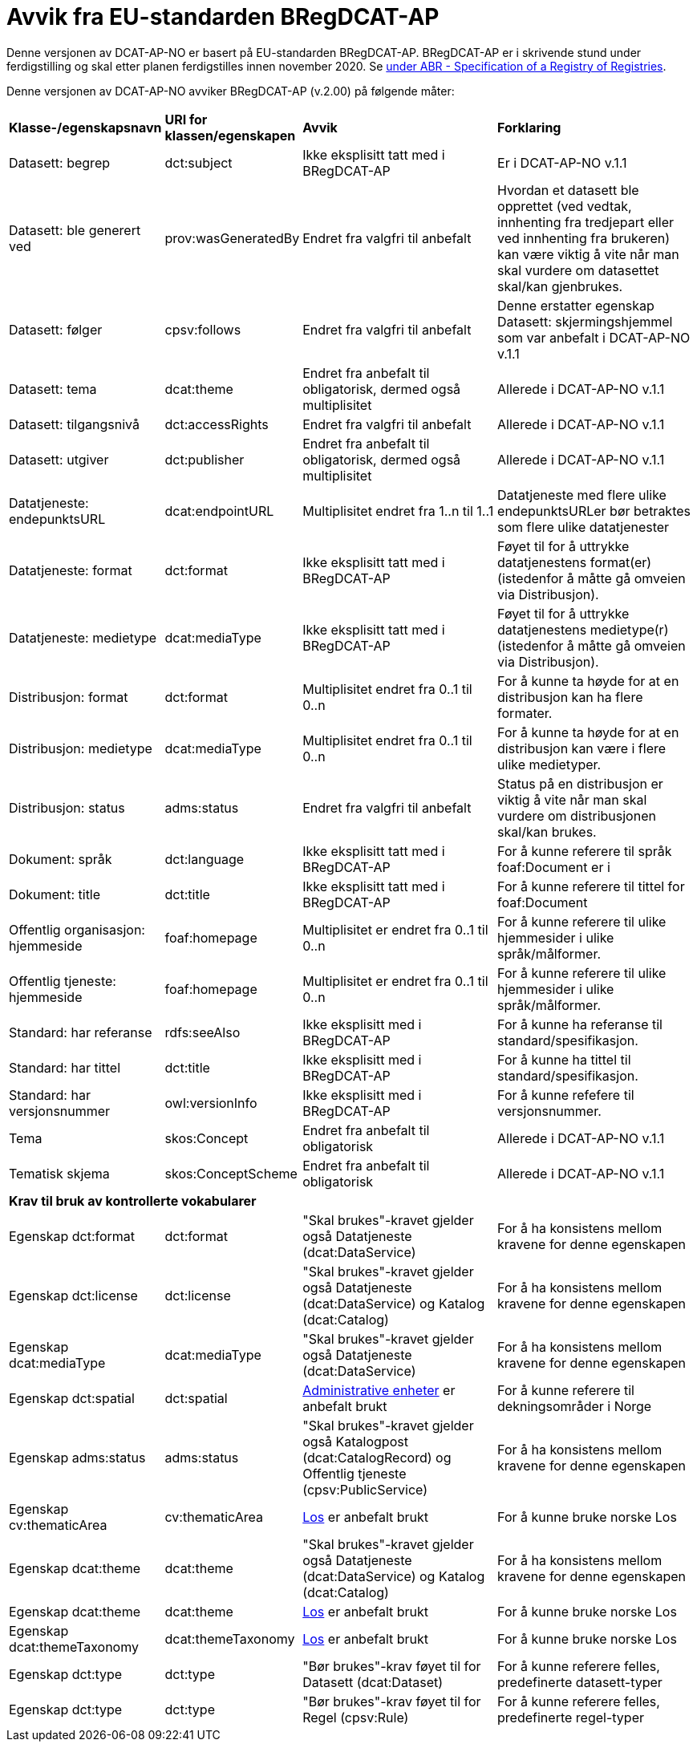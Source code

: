 = Avvik fra EU-standarden BRegDCAT-AP [[Avvik-fra-EU-Standard]]

Denne versjonen av DCAT-AP-NO er basert på EU-standarden BRegDCAT-AP. BRegDCAT-AP er i skrivende stund under ferdigstilling og skal etter planen ferdigstilles innen november 2020. Se https://joinup.ec.europa.eu/solution/abr-specification-registry-registries[under ABR - Specification of a Registry of Registries].

Denne versjonen av DCAT-AP-NO avviker BRegDCAT-AP (v.2.00) på følgende måter:

[cols="15,15,35,35"]
|===
|*Klasse-/egenskapsnavn*|*URI for klassen/egenskapen*|*Avvik*|*Forklaring*
|Datasett: begrep|dct:subject|Ikke eksplisitt tatt med i BRegDCAT-AP|Er i DCAT-AP-NO v.1.1
|Datasett: ble generert ved |prov:wasGeneratedBy |Endret fra valgfri til anbefalt | Hvordan et datasett ble opprettet (ved vedtak, innhenting fra tredjepart eller ved innhenting fra brukeren) kan være viktig å vite når man skal vurdere om datasettet skal/kan gjenbrukes.
|Datasett: følger|cpsv:follows|Endret fra valgfri til anbefalt|Denne erstatter egenskap Datasett: skjermingshjemmel som var anbefalt i DCAT-AP-NO v.1.1
|Datasett: tema|dcat:theme|Endret fra anbefalt til obligatorisk, dermed også multiplisitet|Allerede i DCAT-AP-NO v.1.1
|Datasett: tilgangsnivå|dct:accessRights|Endret fra valgfri til anbefalt|Allerede i DCAT-AP-NO v.1.1
|Datasett: utgiver|dct:publisher|Endret fra anbefalt til obligatorisk, dermed også multiplisitet|Allerede i DCAT-AP-NO v.1.1
|Datatjeneste: endepunktsURL | dcat:endpointURL | Multiplisitet endret fra 1..n til 1..1 | Datatjeneste med flere ulike endepunktsURLer bør betraktes som flere ulike datatjenester
|Datatjeneste: format |dct:format |Ikke eksplisitt tatt med i BRegDCAT-AP | Føyet til for å uttrykke datatjenestens format(er) (istedenfor å måtte gå omveien via Distribusjon).
|Datatjeneste: medietype |dcat:mediaType |Ikke eksplisitt tatt med i BRegDCAT-AP | Føyet til for å uttrykke datatjenestens medietype(r) (istedenfor å måtte gå omveien via Distribusjon).
|Distribusjon: format | dct:format | Multiplisitet endret fra 0..1 til 0..n | For å kunne ta høyde for at en distribusjon kan ha flere formater.
|Distribusjon: medietype |dcat:mediaType |Multiplisitet endret fra 0..1 til 0..n | For å kunne ta høyde for at en distribusjon kan være i flere ulike medietyper.
|Distribusjon: status |adms:status |Endret fra valgfri til anbefalt | Status på en distribusjon er viktig å vite når man skal vurdere om distribusjonen skal/kan brukes.
|Dokument: språk | dct:language | Ikke eksplisitt tatt med i BRegDCAT-AP | For å kunne referere til språk foaf:Document er i
|Dokument: title | dct:title | Ikke eksplisitt tatt med i BRegDCAT-AP | For å kunne referere til tittel for foaf:Document
|Offentlig organisasjon: hjemmeside |foaf:homepage |Multiplisitet er endret fra 0..1 til 0..n | For å kunne referere til ulike hjemmesider i ulike språk/målformer.
|Offentlig tjeneste: hjemmeside |foaf:homepage |Multiplisitet er endret fra 0..1 til 0..n | For å kunne referere til ulike hjemmesider i ulike språk/målformer.
|Standard: har referanse |rdfs:seeAlso |Ikke eksplisitt med i BRegDCAT-AP |For å kunne ha referanse til standard/spesifikasjon.
|Standard: har tittel |dct:title |Ikke eksplisitt med i BRegDCAT-AP |For å kunne ha tittel til standard/spesifikasjon.
|Standard: har versjonsnummer |owl:versionInfo |Ikke eksplisitt med i BRegDCAT-AP |For å kunne refefere til versjonsnummer.
|Tema|skos:Concept|Endret fra anbefalt til obligatorisk|Allerede i DCAT-AP-NO v.1.1
|Tematisk skjema|skos:ConceptScheme|Endret fra anbefalt til obligatorisk|Allerede i DCAT-AP-NO v.1.1

4+|*Krav til bruk av kontrollerte vokabularer*
|Egenskap dct:format |dct:format | "Skal brukes"-kravet gjelder også Datatjeneste (dcat:DataService) | For å ha konsistens mellom kravene for denne egenskapen
|Egenskap dct:license | dct:license | "Skal brukes"-kravet gjelder også Datatjeneste (dcat:DataService) og Katalog (dcat:Catalog) |For å ha konsistens mellom kravene for denne egenskapen
|Egenskap dcat:mediaType | dcat:mediaType | "Skal brukes"-kravet gjelder også Datatjeneste (dcat:DataService) | For å ha konsistens mellom kravene for denne egenskapen
|Egenskap dct:spatial | dct:spatial | https://data.geonorge.no/administrativeEnheter/nasjon/doc/173163[Administrative enheter] er anbefalt brukt | For å kunne referere til dekningsområder i Norge
|Egenskap adms:status | adms:status | "Skal brukes"-kravet gjelder også Katalogpost (dcat:CatalogRecord) og Offentlig tjeneste (cpsv:PublicService) | For å ha konsistens mellom kravene for denne egenskapen
|Egenskap cv:thematicArea | cv:thematicArea | https://psi.norge.no/los/struktur.html[Los] er anbefalt brukt | For å kunne bruke norske Los
|Egenskap dcat:theme | dcat:theme |"Skal brukes"-kravet gjelder også Datatjeneste (dcat:DataService) og Katalog (dcat:Catalog) | For å ha konsistens mellom kravene for denne egenskapen
|Egenskap dcat:theme | dcat:theme | https://psi.norge.no/los/struktur.html[Los] er anbefalt brukt | For å kunne bruke norske Los
|Egenskap dcat:themeTaxonomy | dcat:themeTaxonomy | https://psi.norge.no/los/struktur.html[Los] er anbefalt brukt | For å kunne bruke norske Los
|Egenskap dct:type | dct:type | "Bør brukes"-krav føyet til for  Datasett (dcat:Dataset) | For å kunne referere felles, predefinerte datasett-typer
|Egenskap dct:type | dct:type | "Bør brukes"-krav føyet til for Regel (cpsv:Rule) | For å kunne referere felles, predefinerte regel-typer
|===
